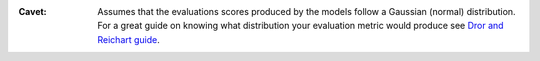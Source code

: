:Cavet: Assumes that the evaluations scores produced by the models follow a 
        Gaussian (normal) distribution. For a great guide on knowing what 
        distribution your evaluation metric would produce see 
        `Dror and Reichart guide <https://arxiv.org/pdf/1809.01448.pdf>`_.